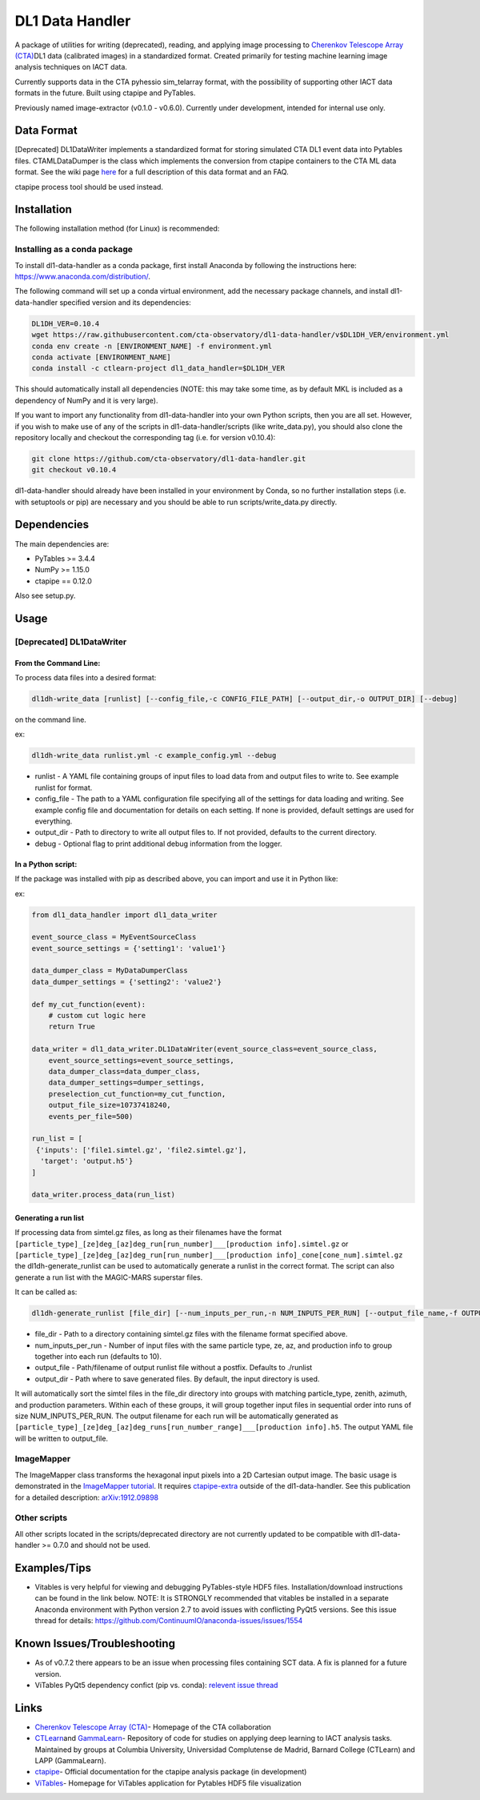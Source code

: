 DL1 Data Handler
================


.. image:: https://zenodo.org/badge/72042185.svg
   :target: https://zenodo.org/badge/latestdoi/72042185
   :alt: DOI


.. image:: https://travis-ci.org/cta-observatory/dl1-data-handler.svg?branch=master
   :target: https://travis-ci.org/cta-observatory/dl1-data-handler.svg?branch=master
   :alt: build status


.. image:: https://anaconda.org/ctlearn-project/dl1_data_handler/badges/installer/conda.svg
   :target: https://anaconda.org/ctlearn-project/dl1_data_handler/
   :alt: Anaconda-Server Badge


.. image:: https://img.shields.io/pypi/v/dl1-data-handler
    :target: https://pypi.org/project/dl1-data-handler/
    :alt: Latest Release


.. image:: https://coveralls.io/repos/github/cta-observatory/dl1-data-handler/badge.svg?branch=master
   :target: https://coveralls.io/github/cta-observatory/dl1-data-handler?branch=master
   :alt: Coverage Status


A package of utilities for writing (deprecated), reading, and applying image processing to `Cherenkov Telescope Array (CTA) <https://www.cta-observatory.org/>`_\ DL1 data (calibrated images) in a standardized format. Created primarily for testing machine learning image analysis techniques on IACT data.

Currently supports data in the CTA pyhessio sim_telarray format, with the possibility of supporting other IACT data formats in the future. Built using ctapipe and PyTables.

Previously named image-extractor (v0.1.0 - v0.6.0). Currently under development, intended for internal use only.

Data Format
-----------

[Deprecated] DL1DataWriter implements a standardized format for storing simulated CTA DL1 event data into Pytables files. CTAMLDataDumper is the class which implements the conversion from ctapipe containers to the CTA ML data format. See the wiki page `here <https://github.com/cta-observatory/dl1-data-handler/wiki/CTA-ML-Data-Format>`_ for a full description of this data format and an FAQ.

ctapipe process tool should be used instead.

Installation
------------

The following installation method (for Linux) is recommended:

Installing as a conda package
^^^^^^^^^^^^^^^^^^^^^^^^^^^^^

To install dl1-data-handler as a conda package, first install Anaconda by following the instructions here: https://www.anaconda.com/distribution/.

The following command will set up a conda virtual environment, add the
necessary package channels, and install dl1-data-handler specified version and its dependencies:

.. code-block:: bash

   DL1DH_VER=0.10.4
   wget https://raw.githubusercontent.com/cta-observatory/dl1-data-handler/v$DL1DH_VER/environment.yml
   conda env create -n [ENVIRONMENT_NAME] -f environment.yml
   conda activate [ENVIRONMENT_NAME]
   conda install -c ctlearn-project dl1_data_handler=$DL1DH_VER

This should automatically install all dependencies (NOTE: this may take some time, as by default MKL is included as a dependency of NumPy and it is very large).

If you want to import any functionality from dl1-data-handler into your own Python scripts, then you are all set. However, if you wish to make use of any of the scripts in dl1-data-handler/scripts (like write_data.py), you should also clone the repository locally and checkout the corresponding tag (i.e. for version v0.10.4): 

.. code-block:: bash

   git clone https://github.com/cta-observatory/dl1-data-handler.git
   git checkout v0.10.4

dl1-data-handler should already have been installed in your environment by Conda, so no further installation steps (i.e. with setuptools or pip) are necessary and you should be able to run scripts/write_data.py directly.

Dependencies
------------

The main dependencies are:


* PyTables >= 3.4.4
* NumPy >= 1.15.0
* ctapipe == 0.12.0

Also see setup.py.

Usage
-----

[Deprecated] DL1DataWriter
^^^^^^^^^^^^^^^^^^^^^^^^^^

From the Command Line:
~~~~~~~~~~~~~~~~~~~~~~

To process data files into a desired format:

.. code-block:: bash

   dl1dh-write_data [runlist] [--config_file,-c CONFIG_FILE_PATH] [--output_dir,-o OUTPUT_DIR] [--debug]

on the command line.

ex:

.. code-block:: bash

   dl1dh-write_data runlist.yml -c example_config.yml --debug


* runlist - A YAML file containing groups of input files to load data from and output files to write to. See example runlist for format.
* config_file - The path to a YAML configuration file specifying all of the settings for data loading and writing. See example config file and documentation for details on each setting. If none is provided, default settings are used for everything.
* output_dir - Path to directory to write all output files to. If not provided, defaults to the current directory.
* debug - Optional flag to print additional debug information from the logger.

In a Python script:
~~~~~~~~~~~~~~~~~~~

If the package was installed with pip as described above, you can import and use it in Python like:

ex:

.. code-block:: python

   from dl1_data_handler import dl1_data_writer

   event_source_class = MyEventSourceClass
   event_source_settings = {'setting1': 'value1'}

   data_dumper_class = MyDataDumperClass
   data_dumper_settings = {'setting2': 'value2'}

   def my_cut_function(event):
       # custom cut logic here
       return True

   data_writer = dl1_data_writer.DL1DataWriter(event_source_class=event_source_class,
       event_source_settings=event_source_settings,
       data_dumper_class=data_dumper_class,
       data_dumper_settings=dumper_settings,
       preselection_cut_function=my_cut_function,
       output_file_size=10737418240,
       events_per_file=500)

   run_list = [
    {'inputs': ['file1.simtel.gz', 'file2.simtel.gz'],
     'target': 'output.h5'}
   ]

   data_writer.process_data(run_list)

Generating a run list
~~~~~~~~~~~~~~~~~~~~~

If processing data from simtel.gz files, as long as their filenames have the format ``[particle_type]_[ze]deg_[az]deg_run[run_number]___[production info].simtel.gz`` or ``[particle_type]_[ze]deg_[az]deg_run[run_number]___[production info]_cone[cone_num].simtel.gz`` the dl1dh-generate_runlist can be used to automatically generate a runlist in the correct format. The script can also generate a run list with the MAGIC-MARS superstar files.

It can be called as:

.. code-block:: bash

   dl1dh-generate_runlist [file_dir] [--num_inputs_per_run,-n NUM_INPUTS_PER_RUN] [--output_file_name,-f OUTPUT_FILE_NAME] [--output_dir,-o OUTPUT_DIR]


* file_dir - Path to a directory containing simtel.gz files with the filename format specified above.
* num_inputs_per_run - Number of input files with the same particle type, ze, az, and production info to group together into each run (defaults to 10).
* output_file - Path/filename of output runlist file without a postfix. Defaults to ./runlist
* output_dir - Path where to save generated files. By default, the input directory is used.

It will automatically sort the simtel files in the file_dir directory into groups with matching particle_type, zenith, azimuth, and production parameters. Within each of these groups, it will group together input files in sequential order into runs of size NUM_INPUTS_PER_RUN. The output filename for each run will be automatically generated as ``[particle_type]_[ze]deg_[az]deg_runs[run_number_range]___[production info].h5``. The output YAML file will be written to output_file.

ImageMapper
^^^^^^^^^^^

The ImageMapper class transforms the hexagonal input pixels into a 2D Cartesian output image. The basic usage is demonstrated in the `ImageMapper tutorial <https://github.com/cta-observatory/dl1-data-handler/blob/master/notebooks/test_image_mapper.ipynb>`_. It requires `ctapipe-extra <https://github.com/cta-observatory/ctapipe-extra>`_ outside of the dl1-data-handler. See this publication for a detailed description: `arXiv:1912.09898 <https://arxiv.org/abs/1912.09898>`_

Other scripts
^^^^^^^^^^^^^

All other scripts located in the scripts/deprecated directory are not currently updated to be compatible with dl1-data-handler >= 0.7.0 and should not be used.

Examples/Tips
-------------


* Vitables is very helpful for viewing and debugging PyTables-style HDF5 files. Installation/download instructions can be found in the link below. NOTE: It is STRONGLY recommended that vitables be installed in a separate Anaconda environment with Python version 2.7 to avoid issues with conflicting PyQt5 versions. See this issue thread for details: `https://github.com/ContinuumIO/anaconda-issues/issues/1554 <https://github.com/ContinuumIO/anaconda-issues/issues/1554>`_

Known Issues/Troubleshooting
----------------------------


* As of v0.7.2 there appears to be an issue when processing files containing SCT data. A fix is planned for a future version.
* ViTables PyQt5 dependency confict (pip vs. conda): `relevent issue thread <https://github.com/ContinuumIO/anaconda-issues/issues/1554>`_

Links
-----


* `Cherenkov Telescope Array (CTA) <https://www.cta-observatory.org/>`_\ - Homepage of the CTA collaboration 
* `CTLearn <https://github.com/ctlearn-project/ctlearn/>`_\ and `GammaLearn <https://gitlab.lapp.in2p3.fr/GammaLearn/GammaLearn>`_\ - Repository of code for studies on applying deep learning to IACT analysis tasks. Maintained by groups at Columbia University, Universidad Complutense de Madrid, Barnard College (CTLearn) and LAPP (GammaLearn).
* `ctapipe <https://cta-observatory.github.io/ctapipe/>`_\ - Official documentation for the ctapipe analysis package (in development)
* `ViTables <http://vitables.org/>`_\ - Homepage for ViTables application for Pytables HDF5 file visualization

